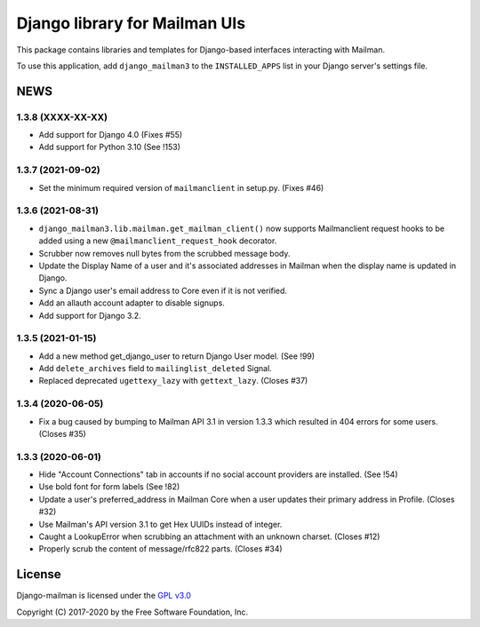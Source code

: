 ==============================
Django library for Mailman UIs
==============================

This package contains libraries and templates for Django-based interfaces
interacting with Mailman.

To use this application, add ``django_mailman3`` to the ``INSTALLED_APPS`` list
in your Django server's settings file.


NEWS
====

1.3.8 (XXXX-XX-XX)
------------------
* Add support for Django 4.0 (Fixes #55)
* Add support for Python 3.10 (See !153)


1.3.7 (2021-09-02)
------------------

* Set the minimum required version of ``mailmanclient`` in setup.py.
  (Fixes #46)

1.3.6 (2021-08-31)
------------------
* ``django_mailman3.lib.mailman.get_mailman_client()`` now supports
  Mailmanclient request hooks to be added using a new
  ``@mailmanclient_request_hook`` decorator.
* Scrubber now removes null bytes from the scrubbed message body.
* Update the Display Name of a user and it's associated addresses in Mailman
  when the display name is updated in Django.
* Sync a Django user's email address to Core even if it is not verified.
* Add an allauth account adapter to disable signups.
* Add support for Django 3.2.

1.3.5 (2021-01-15)
------------------
* Add a new method get_django_user to return Django User model. (See !99)
* Add ``delete_archives`` field to ``mailinglist_deleted`` Signal.
* Replaced deprecated ``ugettexy_lazy`` with ``gettext_lazy``. (Closes #37)


1.3.4 (2020-06-05)
------------------
* Fix a bug caused by bumping to Mailman API 3.1 in version 1.3.3 which
  resulted in 404 errors for some users. (Closes #35)


1.3.3 (2020-06-01)
------------------

- Hide "Account Connections" tab in accounts if no social account providers are
  installed. (See !54)
- Use bold font for form labels (See !82)
- Update a user's preferred_address in Mailman Core when a user updates their
  primary address in Profile. (Closes #32)
- Use Mailman's API version 3.1 to get Hex UUIDs instead of integer.
- Caught a LookupError when scrubbing an attachment with an unknown charset.
  (Closes #12)
- Properly scrub the content of message/rfc822 parts.  (Closes #34)

License
=======

Django-mailman is licensed under the
`GPL v3.0 <http://www.gnu.org/licenses/gpl-3.0.html>`_

Copyright (C) 2017-2020 by the Free Software Foundation, Inc.
